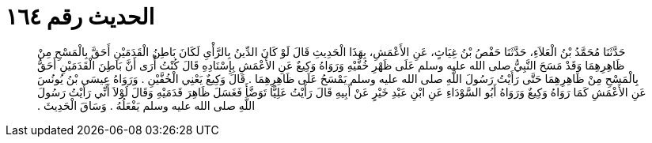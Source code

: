 
= الحديث رقم ١٦٤

[quote.hadith]
حَدَّثَنَا مُحَمَّدُ بْنُ الْعَلاَءِ، حَدَّثَنَا حَفْصُ بْنُ غِيَاثٍ، عَنِ الأَعْمَشِ، بِهَذَا الْحَدِيثِ قَالَ لَوْ كَانَ الدِّينُ بِالرَّأْىِ لَكَانَ بَاطِنُ الْقَدَمَيْنِ أَحَقَّ بِالْمَسْحِ مِنْ ظَاهِرِهِمَا وَقَدْ مَسَحَ النَّبِيُّ صلى الله عليه وسلم عَلَى ظَهْرِ خُفَّيْهِ وَرَوَاهُ وَكِيعٌ عَنِ الأَعْمَشِ بِإِسْنَادِهِ قَالَ كُنْتُ أُرَى أَنَّ بَاطِنَ الْقَدَمَيْنِ أَحَقُّ بِالْمَسْحِ مِنْ ظَاهِرِهِمَا حَتَّى رَأَيْتُ رَسُولَ اللَّهِ صلى الله عليه وسلم يَمْسَحُ عَلَى ظَاهِرِهِمَا ‏.‏ قَالَ وَكِيعٌ يَعْنِي الْخُفَّيْنِ ‏.‏ وَرَوَاهُ عِيسَى بْنُ يُونُسَ عَنِ الأَعْمَشِ كَمَا رَوَاهُ وَكِيعٌ وَرَوَاهُ أَبُو السَّوْدَاءِ عَنِ ابْنِ عَبْدِ خَيْرٍ عَنْ أَبِيهِ قَالَ رَأَيْتُ عَلِيًّا تَوَضَّأَ فَغَسَلَ ظَاهِرَ قَدَمَيْهِ وَقَالَ لَوْلاَ أَنِّي رَأَيْتُ رَسُولَ اللَّهِ صلى الله عليه وسلم يَفْعَلُهُ ‏.‏ وَسَاقَ الْحَدِيثَ ‏.‏